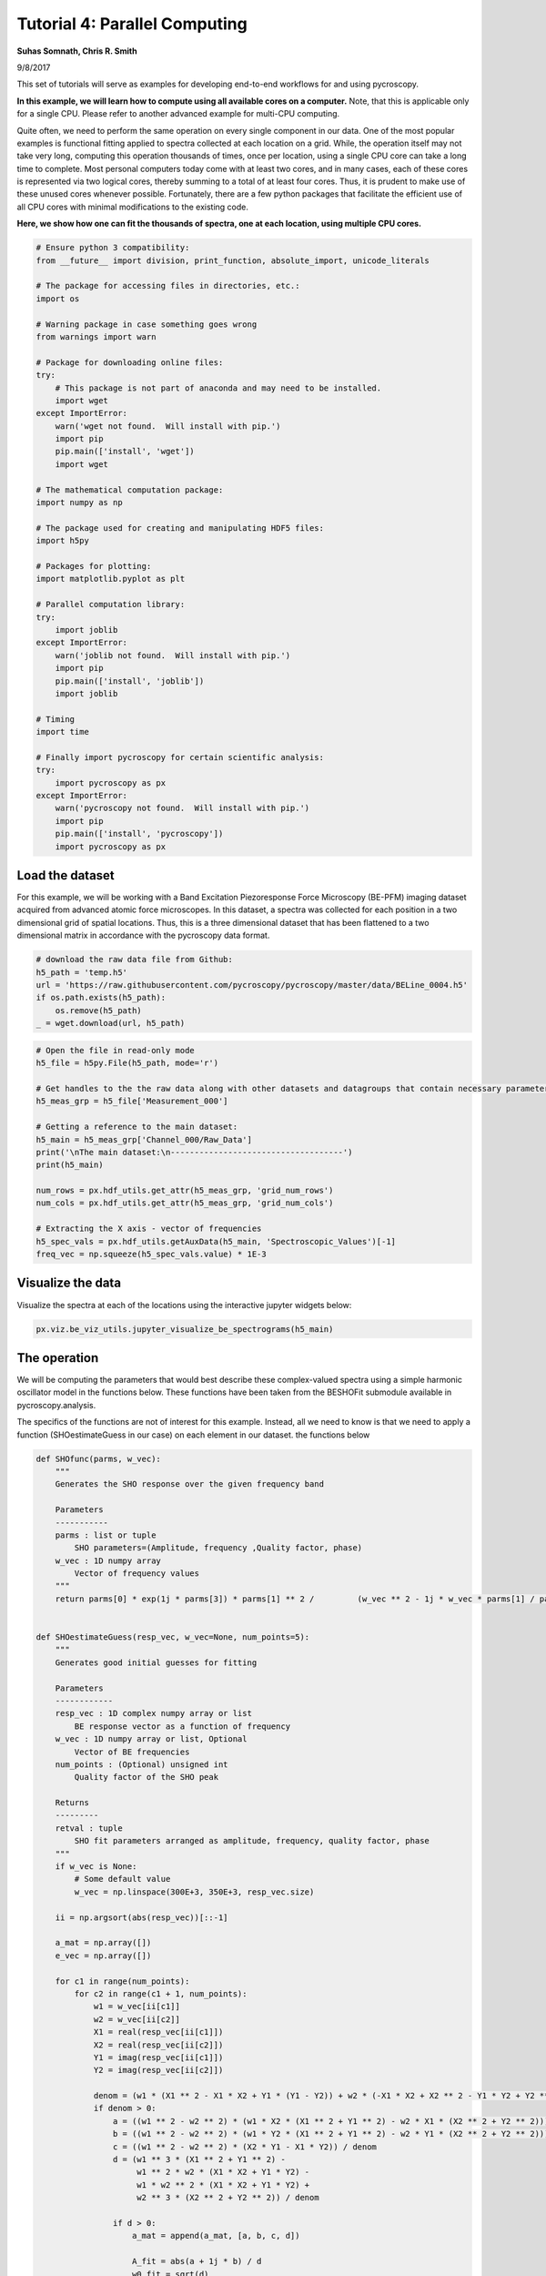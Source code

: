 

.. _sphx_glr_auto_examples_dev_tutorials_plot_tutorial_04_parallel_computing.py:


=================================================================
Tutorial 4: Parallel Computing
=================================================================

**Suhas Somnath, Chris R. Smith**

9/8/2017


This set of tutorials will serve as examples for developing end-to-end workflows for and using pycroscopy.

**In this example, we will learn how to compute using all available cores on a computer.** Note, that this is
applicable only for a single CPU. Please refer to another advanced example for multi-CPU computing.

Quite often, we need to perform the same operation on every single component in our data. One of the most popular
examples is functional fitting applied to spectra collected at each location on a grid. While, the operation itself
may not take very long, computing this operation thousands of times, once per location, using a single CPU core can
take a long time to complete. Most personal computers today come with at least two cores, and in many cases, each of
these cores is represented via two logical cores, thereby summing to a total of at least four cores. Thus, it is
prudent to make use of these unused cores whenever possible. Fortunately, there are a few python packages that
facilitate the efficient use of all CPU cores with minimal modifications to the existing code.

**Here, we show how one can fit the thousands of spectra, one at each location, using multiple CPU cores.**




.. code-block:: python


    # Ensure python 3 compatibility:
    from __future__ import division, print_function, absolute_import, unicode_literals

    # The package for accessing files in directories, etc.:
    import os

    # Warning package in case something goes wrong
    from warnings import warn

    # Package for downloading online files:
    try:
        # This package is not part of anaconda and may need to be installed.
        import wget
    except ImportError:
        warn('wget not found.  Will install with pip.')
        import pip
        pip.main(['install', 'wget'])
        import wget

    # The mathematical computation package:
    import numpy as np

    # The package used for creating and manipulating HDF5 files:
    import h5py

    # Packages for plotting:
    import matplotlib.pyplot as plt

    # Parallel computation library:
    try:
        import joblib
    except ImportError:
        warn('joblib not found.  Will install with pip.')
        import pip
        pip.main(['install', 'joblib'])
        import joblib

    # Timing
    import time

    # Finally import pycroscopy for certain scientific analysis:
    try:
        import pycroscopy as px
    except ImportError:
        warn('pycroscopy not found.  Will install with pip.')
        import pip
        pip.main(['install', 'pycroscopy'])
        import pycroscopy as px







Load the dataset
================

For this example, we will be working with a Band Excitation Piezoresponse Force Microscopy (BE-PFM) imaging dataset
acquired from advanced atomic force microscopes. In this dataset, a spectra was collected for each position in a two
dimensional grid of spatial locations. Thus, this is a three dimensional dataset that has been flattened to a two
dimensional matrix in accordance with the pycroscopy data format.



.. code-block:: python


    # download the raw data file from Github:
    h5_path = 'temp.h5'
    url = 'https://raw.githubusercontent.com/pycroscopy/pycroscopy/master/data/BELine_0004.h5'
    if os.path.exists(h5_path):
        os.remove(h5_path)
    _ = wget.download(url, h5_path)








.. code-block:: python


    # Open the file in read-only mode
    h5_file = h5py.File(h5_path, mode='r')

    # Get handles to the the raw data along with other datasets and datagroups that contain necessary parameters
    h5_meas_grp = h5_file['Measurement_000']

    # Getting a reference to the main dataset:
    h5_main = h5_meas_grp['Channel_000/Raw_Data']
    print('\nThe main dataset:\n------------------------------------')
    print(h5_main)

    num_rows = px.hdf_utils.get_attr(h5_meas_grp, 'grid_num_rows')
    num_cols = px.hdf_utils.get_attr(h5_meas_grp, 'grid_num_cols')

    # Extracting the X axis - vector of frequencies
    h5_spec_vals = px.hdf_utils.getAuxData(h5_main, 'Spectroscopic_Values')[-1]
    freq_vec = np.squeeze(h5_spec_vals.value) * 1E-3





.. rst-class:: sphx-glr-script-out

 Out::

    The main dataset:
    ------------------------------------
    <HDF5 dataset "Raw_Data": shape (16384, 119), type "<c8">


Visualize the data
==================

Visualize the spectra at each of the locations using the interactive jupyter widgets below:



.. code-block:: python


    px.viz.be_viz_utils.jupyter_visualize_be_spectrograms(h5_main)





.. image:: /auto_examples/dev_tutorials/images/sphx_glr_plot_tutorial_04_parallel_computing_001.png
    :align: center


.. rst-class:: sphx-glr-script-out

 Out::

    No position datasets found as attributes of /Measurement_000/Channel_000/Spectroscopic_Values
    HBox(children=(Text(value='temp.h5', description='Output Filename:', layout=Layout(width='50%'), placeholder='Type something'), Button(description='Save figure', style=ButtonStyle())))
    interactive(children=(IntSlider(value=59, description='step', max=118), Output()), _dom_classes=('widget-interact',))


The operation
=============
We will be computing the parameters that would best describe these complex-valued spectra using a simple harmonic
oscillator model in the functions below. These functions have been taken from the BESHOFit submodule available in
pycroscopy.analysis.

The specifics of the functions are not of interest for this example. Instead, all we need to know
is that we need to apply a function (SHOestimateGuess in our case) on each element in our dataset.
the functions below

.. code-block:: python

    def SHOfunc(parms, w_vec):
        """
        Generates the SHO response over the given frequency band

        Parameters
        -----------
        parms : list or tuple
            SHO parameters=(Amplitude, frequency ,Quality factor, phase)
        w_vec : 1D numpy array
            Vector of frequency values
        """
        return parms[0] * exp(1j * parms[3]) * parms[1] ** 2 /         (w_vec ** 2 - 1j * w_vec * parms[1] / parms[2] - parms[1] ** 2)


    def SHOestimateGuess(resp_vec, w_vec=None, num_points=5):
        """
        Generates good initial guesses for fitting

        Parameters
        ------------
        resp_vec : 1D complex numpy array or list
            BE response vector as a function of frequency
        w_vec : 1D numpy array or list, Optional
            Vector of BE frequencies
        num_points : (Optional) unsigned int
            Quality factor of the SHO peak

        Returns
        ---------
        retval : tuple
            SHO fit parameters arranged as amplitude, frequency, quality factor, phase
        """
        if w_vec is None:
            # Some default value
            w_vec = np.linspace(300E+3, 350E+3, resp_vec.size)

        ii = np.argsort(abs(resp_vec))[::-1]

        a_mat = np.array([])
        e_vec = np.array([])

        for c1 in range(num_points):
            for c2 in range(c1 + 1, num_points):
                w1 = w_vec[ii[c1]]
                w2 = w_vec[ii[c2]]
                X1 = real(resp_vec[ii[c1]])
                X2 = real(resp_vec[ii[c2]])
                Y1 = imag(resp_vec[ii[c1]])
                Y2 = imag(resp_vec[ii[c2]])

                denom = (w1 * (X1 ** 2 - X1 * X2 + Y1 * (Y1 - Y2)) + w2 * (-X1 * X2 + X2 ** 2 - Y1 * Y2 + Y2 ** 2))
                if denom > 0:
                    a = ((w1 ** 2 - w2 ** 2) * (w1 * X2 * (X1 ** 2 + Y1 ** 2) - w2 * X1 * (X2 ** 2 + Y2 ** 2))) / denom
                    b = ((w1 ** 2 - w2 ** 2) * (w1 * Y2 * (X1 ** 2 + Y1 ** 2) - w2 * Y1 * (X2 ** 2 + Y2 ** 2))) / denom
                    c = ((w1 ** 2 - w2 ** 2) * (X2 * Y1 - X1 * Y2)) / denom
                    d = (w1 ** 3 * (X1 ** 2 + Y1 ** 2) -
                         w1 ** 2 * w2 * (X1 * X2 + Y1 * Y2) -
                         w1 * w2 ** 2 * (X1 * X2 + Y1 * Y2) +
                         w2 ** 3 * (X2 ** 2 + Y2 ** 2)) / denom

                    if d > 0:
                        a_mat = append(a_mat, [a, b, c, d])

                        A_fit = abs(a + 1j * b) / d
                        w0_fit = sqrt(d)
                        Q_fit = -sqrt(d) / c
                        phi_fit = arctan2(-b, -a)

                        H_fit = A_fit * w0_fit ** 2 * exp(1j * phi_fit) / (
                            w_vec ** 2 - 1j * w_vec * w0_fit / Q_fit - w0_fit ** 2)

                        e_vec = append(e_vec,
                                       sum((real(H_fit) - real(resp_vec)) ** 2) +
                                       sum((imag(H_fit) - imag(resp_vec)) ** 2))
        if a_mat.size > 0:
            a_mat = a_mat.reshape(-1, 4)

            weight_vec = (1 / e_vec) ** 4
            w_sum = sum(weight_vec)

            a_w = sum(weight_vec * a_mat[:, 0]) / w_sum
            b_w = sum(weight_vec * a_mat[:, 1]) / w_sum
            c_w = sum(weight_vec * a_mat[:, 2]) / w_sum
            d_w = sum(weight_vec * a_mat[:, 3]) / w_sum

            A_fit = abs(a_w + 1j * b_w) / d_w
            w0_fit = sqrt(d_w)
            Q_fit = -sqrt(d_w) / c_w
            phi_fit = np.arctan2(-b_w, -a_w)

            H_fit = A_fit * w0_fit ** 2 * exp(1j * phi_fit) / (w_vec ** 2 - 1j * w_vec * w0_fit / Q_fit - w0_fit ** 2)

            if np.std(abs(resp_vec)) / np.std(abs(resp_vec - H_fit)) < 1.2 or w0_fit < np.min(w_vec) or w0_fit > np.max(
                    w_vec):
                p0 = sho_fast_guess(w_vec, resp_vec)
            else:
                p0 = np.array([A_fit, w0_fit, Q_fit, phi_fit])
        else:
            p0 = sho_fast_guess(resp_vec, w_vec)

        return p0


    def sho_fast_guess(resp_vec, w_vec, qual_factor=200):
        """
        Default SHO guess from the maximum value of the response

        Parameters
        ------------
        resp_vec : 1D complex numpy array or list
            BE response vector as a function of frequency
        w_vec : 1D numpy array or list
            Vector of BE frequencies
        qual_factor : float
            Quality factor of the SHO peak

        Returns
        -------
        retval : 1D numpy array
            SHO fit parameters arranged as [amplitude, frequency, quality factor, phase]
        """
        amp_vec = abs(resp_vec)
        i_max = int(len(resp_vec) / 2)
        return np.array([np.mean(amp_vec) / qual_factor, w_vec[i_max], qual_factor, np.angle(resp_vec[i_max])])


Testing the function
====================
Let's see what the operation on an example spectra returns. The function essentially returns four parameters that can
capture the the shape of the spectra.

A single call to the function does not take substantial time. However, performing the same operation on each of the
16,384 pixels can take substantial time



.. code-block:: python


    row_ind, col_ind = 103, 19
    resp_vec = h5_main[col_ind + row_ind*num_cols]
    norm_guess_parms = px.analysis.be_sho.SHOestimateGuess(resp_vec, freq_vec)
    print('Functional fit returned:', norm_guess_parms)
    norm_resp = px.analysis.be_sho.SHOfunc(norm_guess_parms, freq_vec)


    fig, axes = plt.subplots(ncols=2, figsize=(10, 5))
    for axis, func, title in zip(axes.flat, [np.abs, np.angle], ['Amplitude (a.u.)', 'Phase (rad)']):
        axis.scatter(freq_vec, func(resp_vec), c='red', label='Measured')
        axis.plot(freq_vec, func(norm_resp), 'black', lw=3, label='Guess')
        axis.set_title(title, fontsize=16)
        axis.legend(fontsize=14)
        axis.set_xlabel('Frequency (kHz)', fontsize=14)

    axes[0].set_ylim([0, np.max(np.abs(resp_vec))*1.1])
    axes[1].set_ylim([-np.pi, np.pi])




.. image:: /auto_examples/dev_tutorials/images/sphx_glr_plot_tutorial_04_parallel_computing_002.png
    :align: center


.. rst-class:: sphx-glr-script-out

 Out::

    Functional fit returned: [  3.29443444e-04   3.66272704e+02   3.04426246e+01   1.58804069e+00]


Applying the function to the entire dataset
===========================================

We will be comparing the:
1. Traditional - serial computation approach
2. Parallel computation

In an effort to avoid reading / writing to the data files, we will read the entire dataset to memory.



.. code-block:: python


    raw_data = h5_main[()]

    serial_results = np.zeros((raw_data.shape[0], 4), dtype=np.float)







1. Serial Computation
---------------------
The simplest method to compute the paramters for each spectra in the dataset is by looping over each position using
a simple for loop.



.. code-block:: python

    t_0 = time.time()
    for pix_ind in range(raw_data.shape[0]):
        serial_results[pix_ind] = px.analysis.be_sho.SHOestimateGuess(raw_data[pix_ind], freq_vec)
    print('Serial computation took', np.round(time.time()-t_0, 2), ' seconds')





.. rst-class:: sphx-glr-script-out

 Out::

    Serial computation took 26.39  seconds


2. Parallel Computation
-----------------------

There are several libraries that can utilize multiple CPU cores to perform the same computation in parallel. Popular
examples are **Multiprocessing**, **Mutiprocess**, **Dask**, **Joblib** etc. Each of these has their own
strengths and weaknesses. An installation of **Anaconda** comes with **Multiprocessing** by default and could be
the example of choice. However, in our experience we found **Joblib** to offer the best balance of efficiency,
simplicity, portabiity, and ease of installation.

For illustrative purposes, we will only be demonstrating how the above serial computation can be made parallel using
**Joblib**. We only need two lines to perform the parallel computation. The first line sets up the computational
jobs while the second performs the computation.

Note that the first argument to the function **MUST** be the data vector itself. The other arguments (parameters),
such as the frequency vector in this case, must come after the data argument. This approach allows the specification
of both required arguments and optional (keyword) arguments.

Parallel computing has been made more accessible via the parallel_compute() function in the `process` module in
pycroscopy. The below parallel computation is reduced to a single line with this function.



.. code-block:: python


    func = px.analysis.be_sho.SHOestimateGuess
    cores = 4
    args = freq_vec

    t_0 = time.time()
    values = [joblib.delayed(func)(x, args) for x in raw_data]
    parallel_results = joblib.Parallel(n_jobs=cores)(values)
    print('Parallel computation took', np.round(time.time()-t_0, 2), ' seconds')





.. rst-class:: sphx-glr-script-out

 Out::

    Parallel computation took 17.56  seconds


Compare the results
-------------------

By comparing the run-times for the two approaches, we see that the parallel computation is substantially faster than
the serial computation. Note that the numbers will differ between computers. Also, the computation was performed on
a relatively small dataset for illustrative purposes. The benefits of using such parallel computation will be far
more apparent for much larger datasets.

Let's compare the results from both the serial and parallel methods to ensure they give the same results:



.. code-block:: python


    row_ind, col_ind = 103, 19
    pix_ind = col_ind + row_ind * num_cols
    print('Parallel and serial computation results matching:',
          np.all(np.isclose(serial_results[pix_ind], parallel_results[pix_ind])))





.. rst-class:: sphx-glr-script-out

 Out::

    Parallel and serial computation results matching: True


Best practices for parallel computing
=====================================

While it may seem tempting to do everything in parallel, it is important to be aware of some of the trade-offs and
best-practices for parallel computing (multiple CPU cores) when compared to traditional serial computing (single
CPU core):
* There is noticable time overhead involved with setting up each parallel computing job. For very simple or small
computations, this overhead may outweigh the speed-up gained with using multiple cores.
* Parallelizing computations that read and write to files at each iteration may be actually be noticably __slower__
than serial computation since each core will compete with all other cores for rights to read and write to the file(s)
and these input/output operations are by far the slowest components of the computation. Instead, it makes sense to
read large amounts of data from the necessary files once, perform the computation, and then write to the files once
after all the computation is complete. In fact, this is what we automatically do in the **Analysis** and
**Process** class in **pycroscopy**

Process class - Formalizing data processing
-------------------------------------------

Data processing / analysis typically involves a few basic operations:
1. Reading data from file
2. Parallel computation
3. Writing results to disk

The Process class in pycroscopy aims to modularize these operations for faster development of standardized,
easy-to-debug code. Common operations can be inherited from this class and only the operation-specific functions
need to be extended in your class.
Please see another example on how to write a Process class for Pycroscopy


**Delete the temporarily downloaded file**



.. code-block:: python



    h5_file.close()
    os.remove(h5_path)






**Total running time of the script:** ( 0 minutes  55.905 seconds)



.. only :: html

 .. container:: sphx-glr-footer


  .. container:: sphx-glr-download

     :download:`Download Python source code: plot_tutorial_04_parallel_computing.py <plot_tutorial_04_parallel_computing.py>`



  .. container:: sphx-glr-download

     :download:`Download Jupyter notebook: plot_tutorial_04_parallel_computing.ipynb <plot_tutorial_04_parallel_computing.ipynb>`


.. only:: html

 .. rst-class:: sphx-glr-signature

    `Gallery generated by Sphinx-Gallery <https://sphinx-gallery.readthedocs.io>`_
